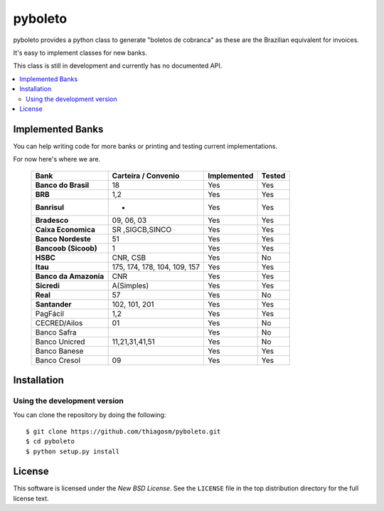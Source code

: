 ========
pyboleto
========

.. _pyboleto-synopsis:

pyboleto provides a python class to generate "boletos de cobranca" as these
are the Brazilian equivalent for invoices.

It's easy to implement classes for new banks.

This class is still in development and currently has no documented API.

.. contents::
    :local:

.. _pyboleto-implemented-bank:

Implemented Banks
=================

You can help writing code for more banks or printing and testing current
implementations.

For now here's where we are.

 +----------------------+----------------+-----------------+------------+
 | **Bank**             | **Carteira /** | **Implemented** | **Tested** |
 |                      | **Convenio**   |                 |            |
 +======================+================+=================+============+
 | **Banco do Brasil**  | 18             | Yes             | Yes        |
 +----------------------+----------------+-----------------+------------+
 | **BRB**              | 1,2            | Yes             | Yes        |
 +----------------------+----------------+-----------------+------------+
 | **Banrisul**         | -              | Yes             | Yes        |
 +----------------------+----------------+-----------------+------------+
 | **Bradesco**         | 09, 06, 03     | Yes             | Yes        |
 +----------------------+----------------+-----------------+------------+
 | **Caixa Economica**  | SR ,SIGCB,SINCO| Yes             | Yes        |
 +----------------------+----------------+-----------------+------------+
 | **Banco Nordeste**   | 51             | Yes             | Yes        |
 +----------------------+----------------+-----------------+------------+
 | **Bancoob (Sicoob)** | 1              | Yes             | Yes        |
 +----------------------+----------------+-----------------+------------+
 | **HSBC**             | CNR, CSB       | Yes             | No         |
 +----------------------+----------------+-----------------+------------+
 | **Itau**             | 175, 174, 178, | Yes             | Yes        |
 |                      | 104, 109, 157  |                 |            |
 +----------------------+----------------+-----------------+------------+
 | **Banco da Amazonia**| CNR            | Yes             | Yes        |
 +----------------------+----------------+-----------------+------------+
 | **Sicredi**          | A(Simples)     | Yes             | Yes        |
 +----------------------+----------------+-----------------+------------+
 | **Real**             | 57             | Yes             | No         |
 +----------------------+----------------+-----------------+------------+
 | **Santander**        | 102, 101, 201  | Yes             | Yes        |
 +----------------------+----------------+-----------------+------------+
 | PagFácil             | 1,2            | Yes             | Yes        |
 +----------------------+----------------+-----------------+------------+
 | CECRED/Ailos         | 01             | Yes             | No         |
 +----------------------+----------------+-----------------+------------+
 | Banco Safra          |                | Yes             | No         |
 +----------------------+----------------+-----------------+------------+
 | Banco Unicred        | 11,21,31,41,51 | Yes             | No         |
 +----------------------+----------------+-----------------+------------+
 | Banco Banese         |                | Yes             | Yes        |
 +----------------------+----------------+-----------------+------------+
 | Banco Cresol         | 09             | Yes             | Yes        |
 +----------------------+----------------+-----------------+------------+
Installation
============

Using the development version
-----------------------------

You can clone the repository by doing the following::

    $ git clone https://github.com/thiagosm/pyboleto.git
    $ cd pyboleto
    $ python setup.py install 


License
=======

This software is licensed under the `New BSD License`. See the ``LICENSE``
file in the top distribution directory for the full license text.

.. vim:tw=0:sw=4:et
